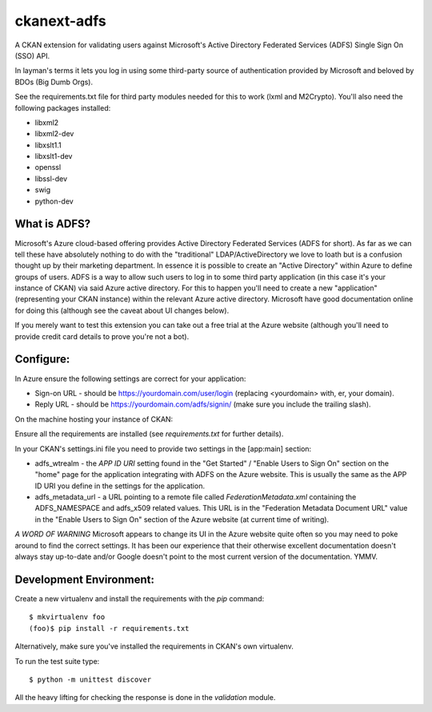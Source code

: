 ckanext-adfs
------------

A CKAN extension for validating users against Microsoft's Active Directory
Federated Services (ADFS) Single Sign On (SSO) API.

In layman's terms it lets you log in using some third-party source of
authentication provided by Microsoft and beloved by BDOs (Big Dumb Orgs).

See the requirements.txt file for third party modules needed for this to
work (lxml and M2Crypto). You'll also need the following packages installed:

* libxml2
* libxml2-dev
* libxslt1.1
* libxslt1-dev
* openssl
* libssl-dev
* swig
* python-dev

What is ADFS?
============

Microsoft's Azure cloud-based offering provides Active Directory Federated
Services (ADFS for short). As far as we can tell these have absolutely nothing
to do with the "traditional" LDAP/ActiveDirectory we love to loath but is a
confusion thought up by their marketing department. In essence it is possible
to create an "Active Directory" within Azure to define groups of users. ADFS
is a way to allow such users to log in to some third party application (in this
case it's your instance of CKAN) via said Azure active directory. For this to
happen you'll need to create a new "application" (representing your CKAN
instance) within the relevant Azure active directory. Microsoft have good
documentation online for doing this (although see the caveat about UI changes
below).

If you merely want to test this extension you can take out a free trial at the
Azure website (although you'll need to provide credit card details to prove
you're not a bot).

Configure:
=========

In Azure ensure the following settings are correct for your application:

* Sign-on URL - should be https://yourdomain.com/user/login (replacing <yourdomain> with, er, your domain).
* Reply URL - should be https://yourdomain.com/adfs/signin/ (make sure you include the trailing slash).

On the machine hosting your instance of CKAN:

Ensure all the requirements are installed (see `requirements.txt` for further
details).

In your CKAN's settings.ini file you need to provide two settings in the
[app:main] section:

* adfs_wtrealm - the `APP ID URI` setting found in the "Get Started" / "Enable Users to Sign On" section on the "home" page for the application integrating with ADFS on the Azure website. This is usually the same as the APP ID URI you define in the settings for the application.

* adfs_metadata_url - a URL pointing to a remote file called `FederationMetadata.xml` containing the ADFS_NAMESPACE and adfs_x509 related values. This URL is in the "Federation Metadata Document URL" value in the "Enable Users to Sign On" section of the Azure website (at current time of writing).

*A WORD OF WARNING* Microsoft appears to change its UI in the Azure website
quite often so you may need to poke around to find the correct settings. It has
been our experience that their otherwise excellent documentation doesn't
always stay up-to-date and/or Google doesn't point to the most current version
of the documentation. YMMV.

Development Environment:
=======================

Create a new virtualenv and install the requirements with the `pip` command::

    $ mkvirtualenv foo
    (foo)$ pip install -r requirements.txt

Alternatively, make sure you've installed the requirements in CKAN's own
virtualenv.

To run the test suite type::

    $ python -m unittest discover

All the heavy lifting for checking the response is done in the `validation`
module.
